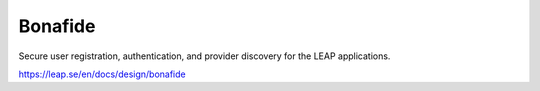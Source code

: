 Bonafide
--------
Secure user registration, authentication, and provider discovery for the LEAP
applications.

https://leap.se/en/docs/design/bonafide
